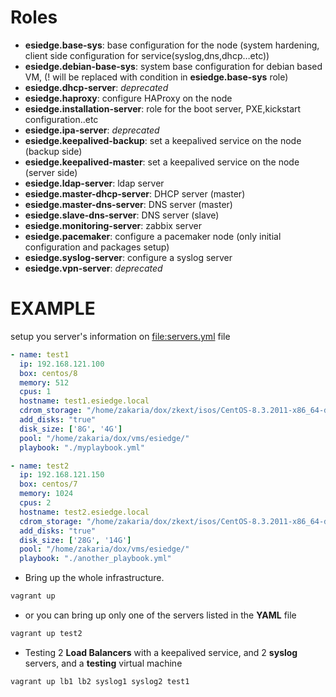 * Roles
- *esiedge.base-sys*:  base configuration for the node (system hardening, client side configuration for service(syslog,dns,dhcp...etc))
- *esiedge.debian-base-sys*: system base configuration for debian based VM, (! will be replaced with condition in *esiedge.base-sys* role)
- *esiedge.dhcp-server*: /deprecated/
- *esiedge.haproxy*: configure HAProxy on the node
- *esiedge.installation-server*: role for the boot server, PXE,kickstart configuration..etc
- *esiedge.ipa-server*: /deprecated/
- *esiedge.keepalived-backup*: set a keepalived service on the node (backup side)
- *esiedge.keepalived-master*: set a keepalived service on the node (server side)
- *esiedge.ldap-server*: ldap server
- *esiedge.master-dhcp-server*:  DHCP server (master)
- *esiedge.master-dns-server*: DNS server (master)
- *esiedge.slave-dns-server*:  DNS server (slave)
- *esiedge.monitoring-server*: zabbix server
- *esiedge.pacemaker*: configure a pacemaker node (only initial configuration and packages setup)
- *esiedge.syslog-server*: configure a syslog server
- *esiedge.vpn-server*: /deprecated/
* *EXAMPLE*
setup you server's information on [[file:servers.yml]] file
  #+begin_src yaml
    - name: test1
      ip: 192.168.121.100
      box: centos/8
      memory: 512
      cpus: 1
      hostname: test1.esiedge.local
      cdrom_storage: "/home/zakaria/dox/zkext/isos/CentOS-8.3.2011-x86_64-dvd1.iso"
      add_disks: "true"
      disk_size: ['8G', '4G']
      pool: "/home/zakaria/dox/vms/esiedge/"
      playbook: "./myplaybook.yml"
    
    - name: test2
      ip: 192.168.121.150
      box: centos/7
      memory: 1024
      cpus: 2
      hostname: test2.esiedge.local
      cdrom_storage: "/home/zakaria/dox/zkext/isos/CentOS-8.3.2011-x86_64-dvd1.iso"
      add_disks: "true"
      disk_size: ['28G', '14G']
      pool: "/home/zakaria/dox/vms/esiedge/"
      playbook: "./another_playbook.yml"
  #+end_src
- Bring up the whole infrastructure.
#+begin_src sh
  vagrant up 
#+end_src
- or you can bring up only one of the servers listed in the *YAML* file
#+begin_src sh
  vagrant up test2
#+end_src

- Testing 2 *Load Balancers* with a keepalived service, and 2 *syslog* servers, and a *testing* virtual machine
#+begin_src sh
  vagrant up lb1 lb2 syslog1 syslog2 test1
#+end_src
